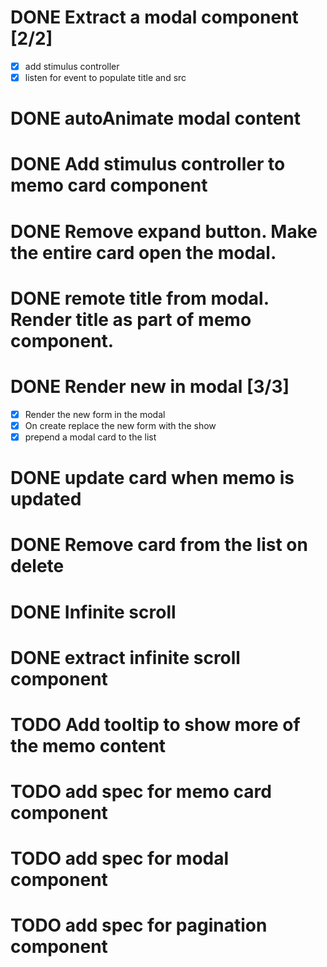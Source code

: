:PROPERTIES:
:CATEGORY: tmp
:END:
* DONE Extract a modal component [2/2]
  CLOSED: [2024-01-11 Thu 18:04]
  - [X] add stimulus controller
  - [X] listen for event to populate title and src
* DONE autoAnimate modal content
  CLOSED: [2024-01-11 Thu 18:13]
* DONE Add stimulus controller to memo card component
  CLOSED: [2024-01-10 Wed 21:22]
* DONE Remove expand button. Make the entire card open the modal.
  CLOSED: [2024-01-11 Thu 18:56]
* DONE remote title from modal. Render title as part of memo component.
  CLOSED: [2024-01-12 Fri 12:28]
* DONE Render new in modal [3/3]
  CLOSED: [2024-01-12 Fri 19:42]
  - [X] Render the new form in the modal
  - [X] On create replace the new form with the show
  - [X] prepend a modal card to the list
* DONE update card when memo is updated
  CLOSED: [2024-01-11 Thu 22:02]
* DONE Remove card from the list on delete
  CLOSED: [2024-01-12 Fri 19:52]
* DONE Infinite scroll
  CLOSED: [2024-01-13 Sat 00:42]
* DONE extract infinite scroll component
  CLOSED: [2024-01-14 Sun 11:09]
* TODO Add tooltip to show more of the memo content
* TODO add spec for memo card component
* TODO add spec for modal component
* TODO add spec for pagination component
